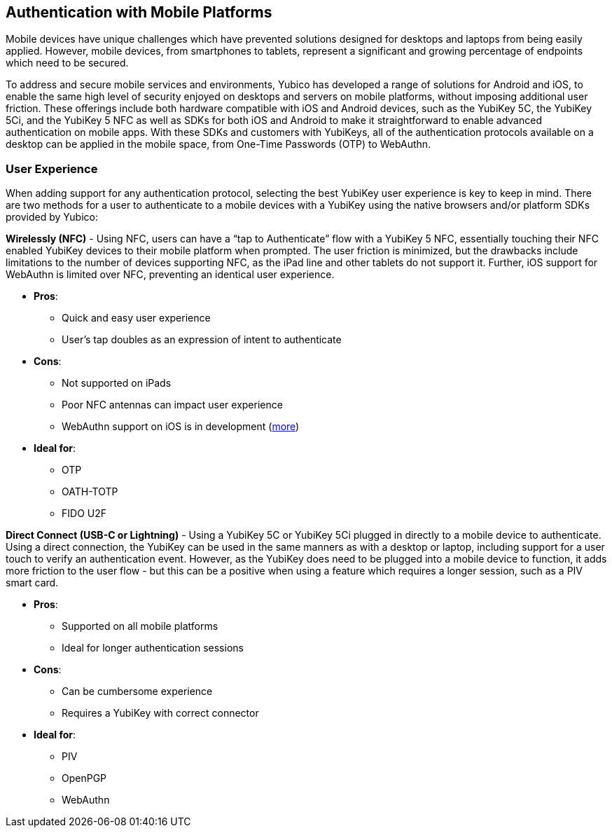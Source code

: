 == Authentication with Mobile Platforms

Mobile devices have unique challenges which have prevented solutions designed for desktops and laptops from being easily applied. However, mobile devices, from smartphones to tablets, represent a significant and growing percentage of endpoints which need to be secured.

To address and secure mobile services and environments, Yubico has developed a range of solutions for Android and iOS, to enable the same high level of security enjoyed on desktops and servers on mobile platforms, without imposing additional user friction. These offerings include both hardware compatible with iOS and Android devices, such as the YubiKey 5C, the YubiKey 5Ci, and the YubiKey 5 NFC as well as SDKs for both iOS and Android to make it straightforward to enable advanced authentication on mobile apps. With these SDKs and customers with YubiKeys, all of the authentication protocols available on a desktop can be applied in the mobile space, from One-Time Passwords (OTP) to WebAuthn.

=== User Experience

When adding support for any authentication protocol, selecting the best YubiKey user experience is key to keep in mind. There are two methods for a user to authenticate to a mobile devices with a YubiKey using the native browsers and/or platform SDKs provided by Yubico:

*Wirelessly (NFC)* - Using NFC, users can have a “tap to Authenticate” flow with a YubiKey 5 NFC, essentially touching their NFC enabled YubiKey devices to their mobile platform when prompted. The user friction is minimized, but the drawbacks include limitations to the number of devices supporting NFC, as the iPad line and other tablets do not support it. Further, iOS support for WebAuthn is limited over NFC, preventing an identical user experience.

* *Pros*:
  - Quick and easy user experience
  - User’s tap doubles as an expression of intent to authenticate
* *Cons*:
  - Not supported on iPads
  - Poor NFC antennas can impact user experience
  - WebAuthn support on iOS is in development (https://developers.yubico.com/WebAuthn/Supporting_U2F_or_FIDO2_Security_Keys_on_iOS_or_iPadOS/[more])
* *Ideal for*:
  - OTP
  - OATH-TOTP
  - FIDO U2F

*Direct Connect (USB-C or Lightning)* - Using a YubiKey 5C or YubiKey 5Ci plugged in directly to a mobile device to authenticate. Using a direct connection, the YubiKey can be used in the same manners as with a desktop or laptop, including support for a user touch to verify an authentication event. However, as the YubiKey does need to be plugged into a mobile device to function, it adds more friction to the user flow - but this can be a positive when using a feature which requires a longer session, such as a PIV smart card.

* *Pros*:
  - Supported on all mobile platforms
  - Ideal for longer authentication sessions
* *Cons*:
  - Can be cumbersome experience
  - Requires a YubiKey with correct connector
* *Ideal for*:
  - PIV
  - OpenPGP
  - WebAuthn
